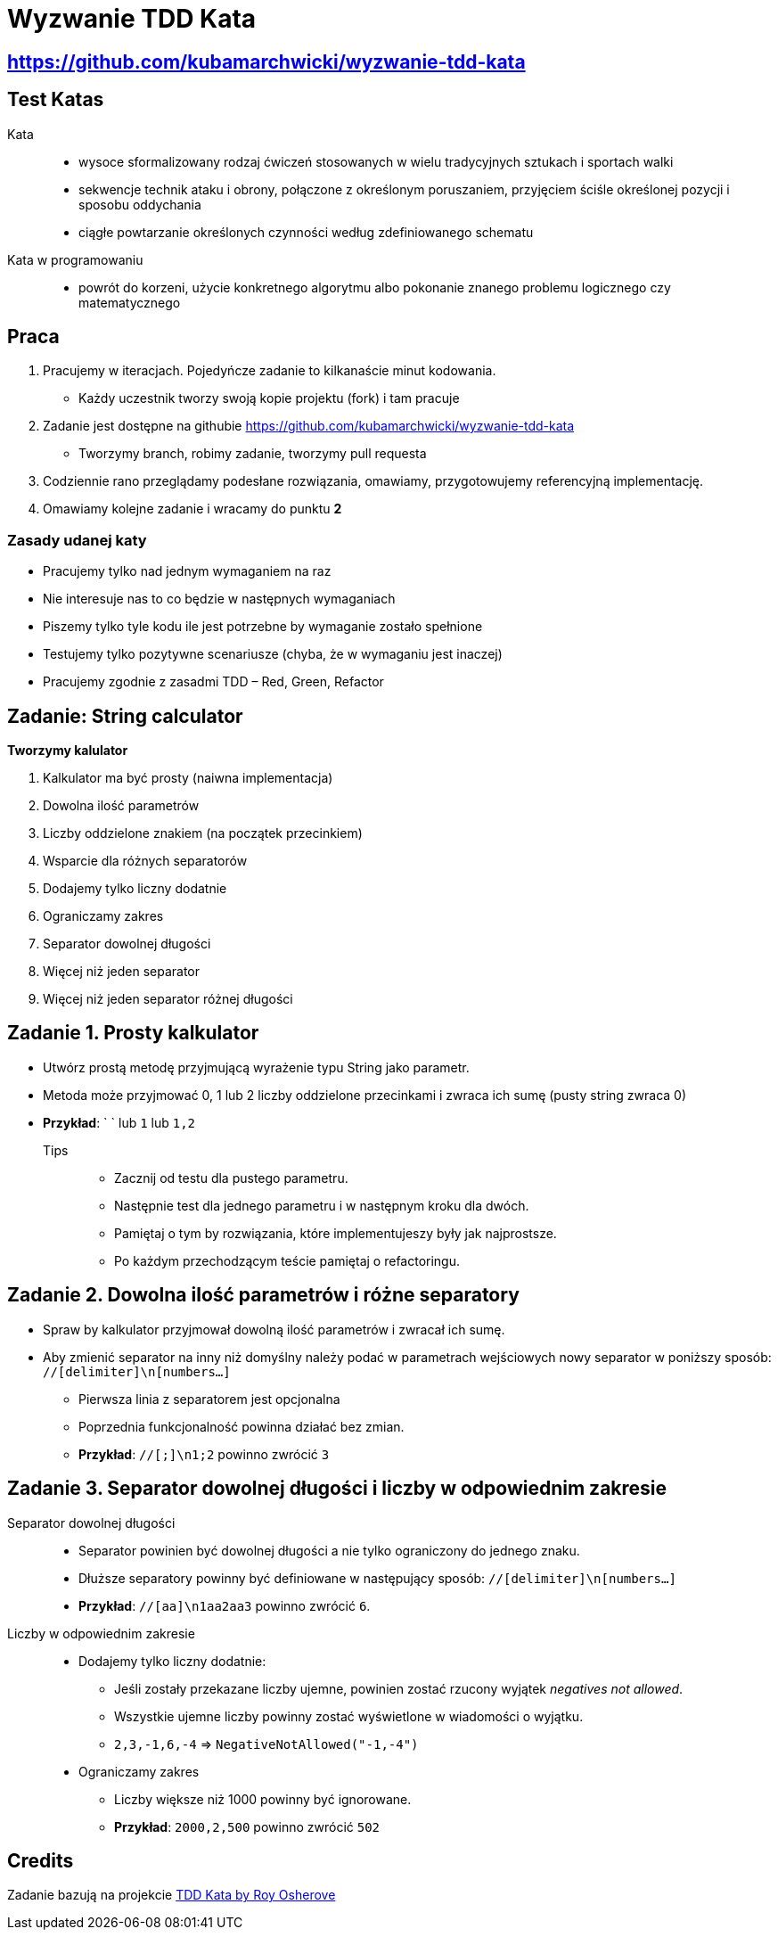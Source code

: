 = Wyzwanie TDD Kata

== https://github.com/kubamarchwicki/wyzwanie-tdd-kata

== Test Katas

Kata::
* wysoce sformalizowany rodzaj ćwiczeń stosowanych w wielu tradycyjnych sztukach i sportach walki
* sekwencje technik ataku i obrony, połączone z określonym poruszaniem, przyjęciem ściśle określonej pozycji i sposobu oddychania
* ciągłe powtarzanie określonych czynności według zdefiniowanego schematu

Kata w programowaniu::
* powrót do korzeni, użycie konkretnego algorytmu albo pokonanie znanego problemu logicznego czy matematycznego

== Praca

1. Pracujemy w iteracjach. Pojedyńcze zadanie to kilkanaście minut kodowania.
** Każdy uczestnik tworzy swoją kopie projektu (fork) i tam pracuje
2. Zadanie jest dostępne na githubie link:https://github.com/kubamarchwicki/wyzwanie-tdd-kata[]
** Tworzymy branch, robimy zadanie, tworzymy pull requesta
3. Codziennie rano przeglądamy podesłane rozwiązania, omawiamy, przygotowujemy referencyjną implementację.
4. Omawiamy kolejne zadanie i wracamy do punktu **2**

=== Zasady udanej katy

* Pracujemy tylko nad jednym wymaganiem na raz
* Nie interesuje nas to co będzie w następnych wymaganiach
* Piszemy tylko tyle kodu ile jest potrzebne by wymaganie zostało spełnione
* Testujemy tylko pozytywne scenariusze (chyba, że w wymaganiu jest inaczej)
* Pracujemy zgodnie z zasadmi TDD – Red, Green, Refactor

== Zadanie: String calculator

*Tworzymy kalulator*

. Kalkulator ma być prosty (naiwna implementacja)
. Dowolna ilość parametrów
. Liczby oddzielone znakiem (na początek przecinkiem)
. Wsparcie dla różnych separatorów
. Dodajemy tylko liczny dodatnie
. Ograniczamy zakres
. Separator dowolnej długości
. Więcej niż jeden separator
. Więcej niż jeden separator różnej długości

== Zadanie {counter: seq}. Prosty kalkulator

* Utwórz prostą metodę przyjmującą wyrażenie typu String jako parametr.
* Metoda może przyjmować 0, 1 lub 2 liczby oddzielone przecinkami i zwraca ich sumę (pusty string zwraca 0)
* *Przykład*: ` ` lub `1` lub `1,2`

Tips::
- Zacznij od testu dla pustego parametru.
- Następnie test dla jednego parametru i w następnym kroku dla dwóch.
- Pamiętaj o tym by rozwiązania, które implementujeszy były jak najprostsze.
- Po każdym przechodzącym teście pamiętaj o refactoringu.

== Zadanie {counter: seq}. Dowolna ilość parametrów i różne separatory

* Spraw by kalkulator przyjmował dowolną ilość parametrów i zwracał ich sumę.
* Aby zmienić separator na inny niż domyślny należy podać w parametrach wejściowych nowy separator w poniższy sposób: `//[delimiter]\n[numbers...]`
** Pierwsza linia z separatorem jest opcjonalna
** Poprzednia funkcjonalność powinna działać bez zmian.
** *Przykład*: `//[;]\n1;2` powinno zwrócić `3`

== Zadanie {counter: seq}. Separator dowolnej długości i liczby w odpowiednim zakresie

Separator dowolnej długości::
* Separator powinien być dowolnej długości a nie tylko ograniczony do jednego znaku.
* Dłuższe separatory powinny być definiowane w następujący
sposób: `//[delimiter]\n[numbers...]`
* *Przykład*: `//[aa]\n1aa2aa3` powinno zwrócić `6`.

Liczby w odpowiednim zakresie::
* Dodajemy tylko liczny dodatnie:
** Jeśli zostały przekazane liczby ujemne, powinien zostać rzucony
wyjątek _negatives not allowed_.
** Wszystkie ujemne liczby powinny zostać wyświetlone w wiadomości o wyjątku.
** `2,3,-1,6,-4` => `NegativeNotAllowed("-1,-4")`
* Ograniczamy zakres
** Liczby większe niż 1000 powinny być ignorowane.
** *Przykład*: `2000,2,500` powinno zwrócić `502`

== Credits

Zadanie bazują na projekcie link:http://osherove.com/tdd-kata-1/[TDD Kata by Roy Osherove]
